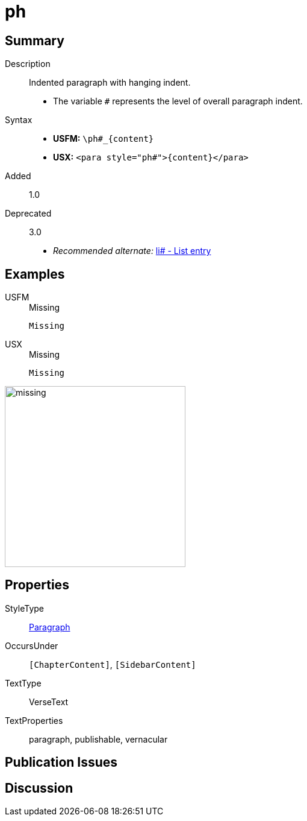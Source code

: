 = ph
:description: Indented paragraph with hanging indent
:url-repo: https://github.com/usfm-bible/tcdocs/blob/main/markers/para/ph.adoc
:noindex:
ifndef::localdir[]
:source-highlighter: rouge
:localdir: ../
endif::[]
:imagesdir: {localdir}/images

// tag::public[]

== Summary

Description:: Indented paragraph with hanging indent.
* The variable `#` represents the level of overall paragraph indent.
Syntax::
* *USFM:* `+\ph#_{content}+`
* *USX:* `+<para style="ph#">{content}</para>+`
// tag::spec[]
Added:: 1.0
Deprecated:: 3.0
// end::spec[]
* _Recommended alternate:_ xref:para:lists/li.adoc[li# - List entry]

== Examples

[tabs]
======
USFM::
+
.Missing
[source#src-usfm-para-ph_1,usfm,highlight=1]
----
Missing
----
USX::
+
.Missing
[source#src-usx-para-ph_1,usfm,highlight=1]
----
Missing
----
======

image::para/missing.jpg[,300]

== Properties

StyleType:: xref:para:index.adoc[Paragraph]
OccursUnder:: `[ChapterContent]`, `[SidebarContent]`
TextType:: VerseText
TextProperties:: paragraph, publishable, vernacular

== Publication Issues

// end::public[]

== Discussion
